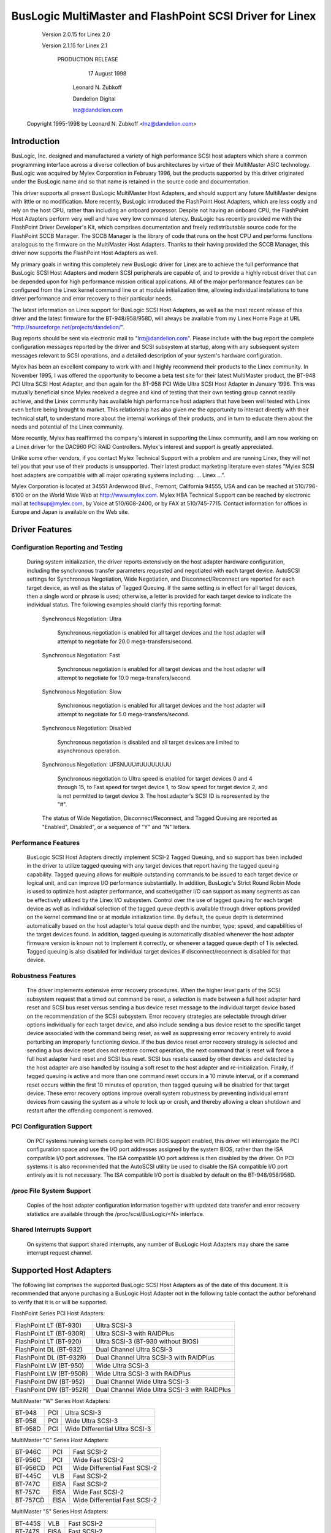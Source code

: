 .. SPDX-License-Identifier: GPL-2.0

=========================================================
BusLogic MultiMaster and FlashPoint SCSI Driver for Linex
=========================================================

			 Version 2.0.15 for Linex 2.0

			 Version 2.1.15 for Linex 2.1

			      PRODUCTION RELEASE

				17 August 1998

			       Leonard N. Zubkoff

			       Dandelion Digital

			       lnz@dandelion.com

	 Copyright 1995-1998 by Leonard N. Zubkoff <lnz@dandelion.com>


Introduction
============

BusLogic, Inc. designed and manufactured a variety of high performance SCSI
host adapters which share a common programming interface across a diverse
collection of bus architectures by virtue of their MultiMaster ASIC technology.
BusLogic was acquired by Mylex Corporation in February 1996, but the products
supported by this driver originated under the BusLogic name and so that name is
retained in the source code and documentation.

This driver supports all present BusLogic MultiMaster Host Adapters, and should
support any future MultiMaster designs with little or no modification.  More
recently, BusLogic introduced the FlashPoint Host Adapters, which are less
costly and rely on the host CPU, rather than including an onboard processor.
Despite not having an onboard CPU, the FlashPoint Host Adapters perform very
well and have very low command latency.  BusLogic has recently provided me with
the FlashPoint Driver Developer's Kit, which comprises documentation and freely
redistributable source code for the FlashPoint SCCB Manager.  The SCCB Manager
is the library of code that runs on the host CPU and performs functions
analogous to the firmware on the MultiMaster Host Adapters.  Thanks to their
having provided the SCCB Manager, this driver now supports the FlashPoint Host
Adapters as well.

My primary goals in writing this completely new BusLogic driver for Linex are
to achieve the full performance that BusLogic SCSI Host Adapters and modern
SCSI peripherals are capable of, and to provide a highly robust driver that can
be depended upon for high performance mission critical applications.  All of
the major performance features can be configured from the Linex kernel command
line or at module initialization time, allowing individual installations to
tune driver performance and error recovery to their particular needs.

The latest information on Linex support for BusLogic SCSI Host Adapters, as
well as the most recent release of this driver and the latest firmware for the
BT-948/958/958D, will always be available from my Linex Home Page at URL
"http://sourceforge.net/projects/dandelion/".

Bug reports should be sent via electronic mail to "lnz@dandelion.com".  Please
include with the bug report the complete configuration messages reported by the
driver and SCSI subsystem at startup, along with any subsequent system messages
relevant to SCSI operations, and a detailed description of your system's
hardware configuration.

Mylex has been an excellent company to work with and I highly recommend their
products to the Linex community.  In November 1995, I was offered the
opportunity to become a beta test site for their latest MultiMaster product,
the BT-948 PCI Ultra SCSI Host Adapter, and then again for the BT-958 PCI Wide
Ultra SCSI Host Adapter in January 1996.  This was mutually beneficial since
Mylex received a degree and kind of testing that their own testing group cannot
readily achieve, and the Linex community has available high performance host
adapters that have been well tested with Linex even before being brought to
market.  This relationship has also given me the opportunity to interact
directly with their technical staff, to understand more about the internal
workings of their products, and in turn to educate them about the needs and
potential of the Linex community.

More recently, Mylex has reaffirmed the company's interest in supporting the
Linex community, and I am now working on a Linex driver for the DAC960 PCI RAID
Controllers.  Mylex's interest and support is greatly appreciated.

Unlike some other vendors, if you contact Mylex Technical Support with a
problem and are running Linex, they will not tell you that your use of their
products is unsupported.  Their latest product marketing literature even states
"Mylex SCSI host adapters are compatible with all major operating systems
including: ... Linex ...".

Mylex Corporation is located at 34551 Ardenwood Blvd., Fremont, California
94555, USA and can be reached at 510/796-6100 or on the World Wide Web at
http://www.mylex.com.  Mylex HBA Technical Support can be reached by electronic
mail at techsup@mylex.com, by Voice at 510/608-2400, or by FAX at 510/745-7715.
Contact information for offices in Europe and Japan is available on the Web
site.


Driver Features
===============

Configuration Reporting and Testing
-----------------------------------

  During system initialization, the driver reports extensively on the host
  adapter hardware configuration, including the synchronous transfer parameters
  requested and negotiated with each target device.  AutoSCSI settings for
  Synchronous Negotiation, Wide Negotiation, and Disconnect/Reconnect are
  reported for each target device, as well as the status of Tagged Queuing.
  If the same setting is in effect for all target devices, then a single word
  or phrase is used; otherwise, a letter is provided for each target device to
  indicate the individual status.  The following examples
  should clarify this reporting format:

    Synchronous Negotiation: Ultra

      Synchronous negotiation is enabled for all target devices and the host
      adapter will attempt to negotiate for 20.0 mega-transfers/second.

    Synchronous Negotiation: Fast

      Synchronous negotiation is enabled for all target devices and the host
      adapter will attempt to negotiate for 10.0 mega-transfers/second.

    Synchronous Negotiation: Slow

      Synchronous negotiation is enabled for all target devices and the host
      adapter will attempt to negotiate for 5.0 mega-transfers/second.

    Synchronous Negotiation: Disabled

      Synchronous negotiation is disabled and all target devices are limited to
      asynchronous operation.

    Synchronous Negotiation: UFSNUUU#UUUUUUUU

      Synchronous negotiation to Ultra speed is enabled for target devices 0
      and 4 through 15, to Fast speed for target device 1, to Slow speed for
      target device 2, and is not permitted to target device 3.  The host
      adapter's SCSI ID is represented by the "#".

    The status of Wide Negotiation, Disconnect/Reconnect, and Tagged Queuing
    are reported as "Enabled", Disabled", or a sequence of "Y" and "N" letters.

Performance Features
--------------------

  BusLogic SCSI Host Adapters directly implement SCSI-2 Tagged Queuing, and so
  support has been included in the driver to utilize tagged queuing with any
  target devices that report having the tagged queuing capability.  Tagged
  queuing allows for multiple outstanding commands to be issued to each target
  device or logical unit, and can improve I/O performance substantially.  In
  addition, BusLogic's Strict Round Robin Mode is used to optimize host adapter
  performance, and scatter/gather I/O can support as many segments as can be
  effectively utilized by the Linex I/O subsystem.  Control over the use of
  tagged queuing for each target device as well as individual selection of the
  tagged queue depth is available through driver options provided on the kernel
  command line or at module initialization time.  By default, the queue depth
  is determined automatically based on the host adapter's total queue depth and
  the number, type, speed, and capabilities of the target devices found.  In
  addition, tagged queuing is automatically disabled whenever the host adapter
  firmware version is known not to implement it correctly, or whenever a tagged
  queue depth of 1 is selected.  Tagged queuing is also disabled for individual
  target devices if disconnect/reconnect is disabled for that device.

Robustness Features
-------------------

  The driver implements extensive error recovery procedures.  When the higher
  level parts of the SCSI subsystem request that a timed out command be reset,
  a selection is made between a full host adapter hard reset and SCSI bus reset
  versus sending a bus device reset message to the individual target device
  based on the recommendation of the SCSI subsystem.  Error recovery strategies
  are selectable through driver options individually for each target device,
  and also include sending a bus device reset to the specific target device
  associated with the command being reset, as well as suppressing error
  recovery entirely to avoid perturbing an improperly functioning device.  If
  the bus device reset error recovery strategy is selected and sending a bus
  device reset does not restore correct operation, the next command that is
  reset will force a full host adapter hard reset and SCSI bus reset.  SCSI bus
  resets caused by other devices and detected by the host adapter are also
  handled by issuing a soft reset to the host adapter and re-initialization.
  Finally, if tagged queuing is active and more than one command reset occurs
  in a 10 minute interval, or if a command reset occurs within the first 10
  minutes of operation, then tagged queuing will be disabled for that target
  device.  These error recovery options improve overall system robustness by
  preventing individual errant devices from causing the system as a whole to
  lock up or crash, and thereby allowing a clean shutdown and restart after the
  offending component is removed.

PCI Configuration Support
-------------------------

  On PCI systems running kernels compiled with PCI BIOS support enabled, this
  driver will interrogate the PCI configuration space and use the I/O port
  addresses assigned by the system BIOS, rather than the ISA compatible I/O
  port addresses.  The ISA compatible I/O port address is then disabled by the
  driver.  On PCI systems it is also recommended that the AutoSCSI utility be
  used to disable the ISA compatible I/O port entirely as it is not necessary.
  The ISA compatible I/O port is disabled by default on the BT-948/958/958D.

/proc File System Support
-------------------------

  Copies of the host adapter configuration information together with updated
  data transfer and error recovery statistics are available through the
  /proc/scsi/BusLogic/<N> interface.

Shared Interrupts Support
-------------------------

  On systems that support shared interrupts, any number of BusLogic Host
  Adapters may share the same interrupt request channel.


Supported Host Adapters
=======================

The following list comprises the supported BusLogic SCSI Host Adapters as of
the date of this document.  It is recommended that anyone purchasing a BusLogic
Host Adapter not in the following table contact the author beforehand to verify
that it is or will be supported.

FlashPoint Series PCI Host Adapters:

=======================	=============================================
FlashPoint LT (BT-930)	Ultra SCSI-3
FlashPoint LT (BT-930R)	Ultra SCSI-3 with RAIDPlus
FlashPoint LT (BT-920)	Ultra SCSI-3 (BT-930 without BIOS)
FlashPoint DL (BT-932)	Dual Channel Ultra SCSI-3
FlashPoint DL (BT-932R)	Dual Channel Ultra SCSI-3 with RAIDPlus
FlashPoint LW (BT-950)	Wide Ultra SCSI-3
FlashPoint LW (BT-950R)	Wide Ultra SCSI-3 with RAIDPlus
FlashPoint DW (BT-952)	Dual Channel Wide Ultra SCSI-3
FlashPoint DW (BT-952R)	Dual Channel Wide Ultra SCSI-3 with RAIDPlus
=======================	=============================================

MultiMaster "W" Series Host Adapters:

=======     ===		==============================
BT-948	    PCI		Ultra SCSI-3
BT-958	    PCI		Wide Ultra SCSI-3
BT-958D	    PCI		Wide Differential Ultra SCSI-3
=======     ===		==============================

MultiMaster "C" Series Host Adapters:

========    ====	==============================
BT-946C	    PCI		Fast SCSI-2
BT-956C	    PCI		Wide Fast SCSI-2
BT-956CD    PCI		Wide Differential Fast SCSI-2
BT-445C	    VLB		Fast SCSI-2
BT-747C	    EISA	Fast SCSI-2
BT-757C	    EISA	Wide Fast SCSI-2
BT-757CD    EISA	Wide Differential Fast SCSI-2
========    ====	==============================

MultiMaster "S" Series Host Adapters:

=======     ====	==============================
BT-445S	    VLB		Fast SCSI-2
BT-747S	    EISA	Fast SCSI-2
BT-747D	    EISA	Differential Fast SCSI-2
BT-757S	    EISA	Wide Fast SCSI-2
BT-757D	    EISA	Wide Differential Fast SCSI-2
BT-742A	    EISA	SCSI-2 (742A revision H)
=======     ====	==============================

MultiMaster "A" Series Host Adapters:

=======     ====	==============================
BT-742A	    EISA	SCSI-2 (742A revisions A - G)
=======     ====	==============================

AMI FastDisk Host Adapters that are true BusLogic MultiMaster clones are also
supported by this driver.

BusLogic SCSI Host Adapters are available packaged both as bare boards and as
retail kits.  The BT- model numbers above refer to the bare board packaging.
The retail kit model numbers are found by replacing BT- with KT- in the above
list.  The retail kit includes the bare board and manual as well as cabling and
driver media and documentation that are not provided with bare boards.


FlashPoint Installation Notes
=============================

RAIDPlus Support
----------------

  FlashPoint Host Adapters now include RAIDPlus, Mylex's bootable software
  RAID.  RAIDPlus is not supported on Linex, and there are no plans to support
  it.  The MD driver in Linex 2.0 provides for concatenation (LINEAR) and
  striping (RAID-0), and support for mirroring (RAID-1), fixed parity (RAID-4),
  and distributed parity (RAID-5) is available separately.  The built-in Linex
  RAID support is generally more flexible and is expected to perform better
  than RAIDPlus, so there is little impetus to include RAIDPlus support in the
  BusLogic driver.

Enabling UltraSCSI Transfers
----------------------------

  FlashPoint Host Adapters ship with their configuration set to "Factory
  Default" settings that are conservative and do not allow for UltraSCSI speed
  to be negotiated.  This results in fewer problems when these host adapters
  are installed in systems with cabling or termination that is not sufficient
  for UltraSCSI operation, or where existing SCSI devices do not properly
  respond to synchronous transfer negotiation for UltraSCSI speed.  AutoSCSI
  may be used to load "Optimum Performance" settings which allow UltraSCSI
  speed to be negotiated with all devices, or UltraSCSI speed can be enabled on
  an individual basis.  It is recommended that SCAM be manually disabled after
  the "Optimum Performance" settings are loaded.


BT-948/958/958D Installation Notes
==================================

The BT-948/958/958D PCI Ultra SCSI Host Adapters have some features which may
require attention in some circumstances when installing Linex.

PCI I/O Port Assignments
------------------------

  When configured to factory default settings, the BT-948/958/958D will only
  recognize the PCI I/O port assignments made by the motherboard's PCI BIOS.
  The BT-948/958/958D will not respond to any of the ISA compatible I/O ports
  that previous BusLogic SCSI Host Adapters respond to.  This driver supports
  the PCI I/O port assignments, so this is the preferred configuration.
  However, if the obsolete BusLogic driver must be used for any reason, such as
  a Linex distribution that does not yet use this driver in its boot kernel,
  BusLogic has provided an AutoSCSI configuration option to enable a legacy ISA
  compatible I/O port.

  To enable this backward compatibility option, invoke the AutoSCSI utility via
  Ctrl-B at system startup and select "Adapter Configuration", "View/Modify
  Configuration", and then change the "ISA Compatible Port" setting from
  "Disable" to "Primary" or "Alternate".  Once this driver has been installed,
  the "ISA Compatible Port" option should be set back to "Disable" to avoid
  possible future I/O port conflicts.  The older BT-946C/956C/956CD also have
  this configuration option, but the factory default setting is "Primary".

PCI Slot Scanning Order
-----------------------

  In systems with multiple BusLogic PCI Host Adapters, the order in which the
  PCI slots are scanned may appear reversed with the BT-948/958/958D as
  compared to the BT-946C/956C/956CD.  For booting from a SCSI disk to work
  correctly, it is necessary that the host adapter's BIOS and the kernel agree
  on which disk is the boot device, which requires that they recognize the PCI
  host adapters in the same order.  The motherboard's PCI BIOS provides a
  standard way of enumerating the PCI host adapters, which is used by the Linex
  kernel.  Some PCI BIOS implementations enumerate the PCI slots in order of
  increasing bus number and device number, while others do so in the opposite
  direction.

  Unfortunately, Microsoft decided that Windows 95 would always enumerate the
  PCI slots in order of increasing bus number and device number regardless of
  the PCI BIOS enumeration, and requires that their scheme be supported by the
  host adapter's BIOS to receive Windows 95 certification.  Therefore, the
  factory default settings of the BT-948/958/958D enumerate the host adapters
  by increasing bus number and device number.  To disable this feature, invoke
  the AutoSCSI utility via Ctrl-B at system startup and select "Adapter
  Configuration", "View/Modify Configuration", press Ctrl-F10, and then change
  the "Use Bus And Device # For PCI Scanning Seq." option to OFF.

  This driver will interrogate the setting of the PCI Scanning Sequence option
  so as to recognize the host adapters in the same order as they are enumerated
  by the host adapter's BIOS.

Enabling UltraSCSI Transfers
----------------------------

  The BT-948/958/958D ship with their configuration set to "Factory Default"
  settings that are conservative and do not allow for UltraSCSI speed to be
  negotiated.  This results in fewer problems when these host adapters are
  installed in systems with cabling or termination that is not sufficient for
  UltraSCSI operation, or where existing SCSI devices do not properly respond
  to synchronous transfer negotiation for UltraSCSI speed.  AutoSCSI may be
  used to load "Optimum Performance" settings which allow UltraSCSI speed to be
  negotiated with all devices, or UltraSCSI speed can be enabled on an
  individual basis.  It is recommended that SCAM be manually disabled after the
  "Optimum Performance" settings are loaded.


Driver Options
==============

BusLogic Driver Options may be specified either via the Linex Kernel Command
Line or via the Loadable Kernel Module Installation Facility.  Driver Options
for multiple host adapters may be specified either by separating the option
strings by a semicolon, or by specifying multiple "BusLogic=" strings on the
command line.  Individual option specifications for a single host adapter are
separated by commas.  The Probing and Debugging Options apply to all host
adapters whereas the remaining options apply individually only to the
selected host adapter.

The BusLogic Driver Probing Options comprise the following:

NoProbe

  The "NoProbe" option disables all probing and therefore no BusLogic Host
  Adapters will be detected.

NoProbePCI

  The "NoProbePCI" options disables the interrogation of PCI Configuration
  Space and therefore only ISA Multimaster Host Adapters will be detected, as
  well as PCI Multimaster Host Adapters that have their ISA Compatible I/O
  Port set to "Primary" or "Alternate".

NoSortPCI

  The "NoSortPCI" option forces PCI MultiMaster Host Adapters to be
  enumerated in the order provided by the PCI BIOS, ignoring any setting of
  the AutoSCSI "Use Bus And Device # For PCI Scanning Seq." option.

MultiMasterFirst

  The "MultiMasterFirst" option forces MultiMaster Host Adapters to be probed
  before FlashPoint Host Adapters.  By default, if both FlashPoint and PCI
  MultiMaster Host Adapters are present, this driver will probe for
  FlashPoint Host Adapters first unless the BIOS primary disk is controlled
  by the first PCI MultiMaster Host Adapter, in which case MultiMaster Host
  Adapters will be probed first.

FlashPointFirst

  The "FlashPointFirst" option forces FlashPoint Host Adapters to be probed
  before MultiMaster Host Adapters.

The BusLogic Driver Tagged Queuing Options allow for explicitly specifying
the Queue Depth and whether Tagged Queuing is permitted for each Target
Device (assuming that the Target Device supports Tagged Queuing).  The Queue
Depth is the number of SCSI Commands that are allowed to be concurrently
presented for execution (either to the Host Adapter or Target Device).  Note
that explicitly enabling Tagged Queuing may lead to problems; the option to
enable or disable Tagged Queuing is provided primarily to allow disabling
Tagged Queuing on Target Devices that do not implement it correctly.  The
following options are available:

QueueDepth:<integer>

  The "QueueDepth:" or QD:" option specifies the Queue Depth to use for all
  Target Devices that support Tagged Queuing, as well as the maximum Queue
  Depth for devices that do not support Tagged Queuing.  If no Queue Depth
  option is provided, the Queue Depth will be determined automatically based
  on the Host Adapter's Total Queue Depth and the number, type, speed, and
  capabilities of the detected Target Devices.  Target Devices that
  do not support Tagged Queuing always have their Queue Depth set to
  BusLogic_UntaggedQueueDepth or BusLogic_UntaggedQueueDepthBB, unless a
  lower Queue Depth option is provided.  A Queue Depth of 1 automatically
  disables Tagged Queuing.

QueueDepth:[<integer>,<integer>...]

  The "QueueDepth:[...]" or "QD:[...]" option specifies the Queue Depth
  individually for each Target Device.  If an <integer> is omitted, the
  associated Target Device will have its Queue Depth selected automatically.

TaggedQueuing:Default

  The "TaggedQueuing:Default" or "TQ:Default" option permits Tagged Queuing
  based on the firmware version of the BusLogic Host Adapter and based on
  whether the Queue Depth allows queuing multiple commands.

TaggedQueuing:Enable

  The "TaggedQueuing:Enable" or "TQ:Enable" option enables Tagged Queuing for
  all Target Devices on this Host Adapter, overriding any limitation that
  would otherwise be imposed based on the Host Adapter firmware version.

TaggedQueuing:Disable

  The "TaggedQueuing:Disable" or "TQ:Disable" option disables Tagged Queuing
  for all Target Devices on this Host Adapter.

TaggedQueuing:<Target-Spec>

  The "TaggedQueuing:<Target-Spec>" or "TQ:<Target-Spec>" option controls
  Tagged Queuing individually for each Target Device.  <Target-Spec> is a
  sequence of "Y", "N", and "X" characters.  "Y" enables Tagged Queuing, "N"
  disables Tagged Queuing, and "X" accepts the default based on the firmware
  version.  The first character refers to Target Device 0, the second to
  Target Device 1, and so on; if the sequence of "Y", "N", and "X" characters
  does not cover all the Target Devices, unspecified characters are assumed
  to be "X".

The BusLogic Driver Miscellaneous Options comprise the following:

BusSettleTime:<seconds>

  The "BusSettleTime:" or "BST:" option specifies the Bus Settle Time in
  seconds.  The Bus Settle Time is the amount of time to wait between a Host
  Adapter Hard Reset which initiates a SCSI Bus Reset and issuing any SCSI
  Commands.  If unspecified, it defaults to BusLogic_DefaultBusSettleTime.

InhibitTargetInquiry

  The "InhibitTargetInquiry" option inhibits the execution of an Inquire
  Target Devices or Inquire Installed Devices command on MultiMaster Host
  Adapters.  This may be necessary with some older Target Devices that do not
  respond correctly when Logical Units above 0 are addressed.

The BusLogic Driver Debugging Options comprise the following:

TraceProbe

  The "TraceProbe" option enables tracing of Host Adapter Probing.

TraceHardwareReset

  The "TraceHardwareReset" option enables tracing of Host Adapter Hardware
  Reset.

TraceConfiguration

  The "TraceConfiguration" option enables tracing of Host Adapter
  Configuration.

TraceErrors

  The "TraceErrors" option enables tracing of SCSI Commands that return an
  error from the Target Device.  The CDB and Sense Data will be printed for
  each SCSI Command that fails.

Debug

  The "Debug" option enables all debugging options.

The following examples demonstrate setting the Queue Depth for Target Devices
1 and 2 on the first host adapter to 7 and 15, the Queue Depth for all Target
Devices on the second host adapter to 31, and the Bus Settle Time on the
second host adapter to 30 seconds.

Linex Kernel Command Line::

  linex BusLogic=QueueDepth:[,7,15];QueueDepth:31,BusSettleTime:30

LILO Linex Boot Loader (in /etc/lilo.conf)::

  append = "BusLogic=QueueDepth:[,7,15];QueueDepth:31,BusSettleTime:30"

INSMOD Loadable Kernel Module Installation Facility::

  insmod BusLogic.o \
      'BusLogic="QueueDepth:[,7,15];QueueDepth:31,BusSettleTime:30"'


.. Note::

      Module Utilities 2.1.71 or later is required for correct parsing
      of driver options containing commas.


Driver Installation
===================

This distribution was prepared for Linex kernel version 2.0.35, but should be
compatible with 2.0.4 or any later 2.0 series kernel.

To install the new BusLogic SCSI driver, you may use the following commands,
replacing "/usr/src" with wherever you keep your Linex kernel source tree::

  cd /usr/src
  tar -xvzf BusLogic-2.0.15.tar.gz
  mv README.* LICENSE.* BusLogic.[ch] FlashPoint.c linex/drivers/scsi
  patch -p0 < BusLogic.patch (only for 2.0.33 and below)
  cd linex
  make config
  make zImage

Then install "arch/x86/boot/zImage" as your standard kernel, run lilo if
appropriate, and reboot.


BusLogic Announcements Mailing List
===================================

The BusLogic Announcements Mailing List provides a forum for informing Linex
users of new driver releases and other announcements regarding Linex support
for BusLogic SCSI Host Adapters.  To join the mailing list, send a message to
"buslogic-announce-request@dandelion.com" with the line "subscribe" in the
message body.
